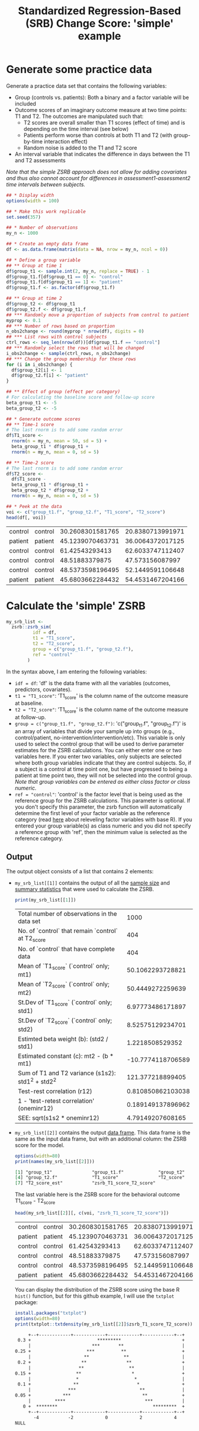 #+TITLE: Standardized Regression-Based (SRB) Change Score: 'simple' example
#+PROPERTY: header-args :tangle no
#+PROPERTY: header-args+ :exports both
#+PROPERTY: header-args+ :eval never-export
#+PROPERTY: header-args:R+ :session *SRB_R_sim*

* Generate some practice data
Generate a practice data set that contains the following variables:
- Group (controls vs. patients): Both a binary and a factor variable will be included
- Outcome scores of an imaginary outcome measure at two time points: T1 and T2. The outcomes are manipulated such that:
  + T2 scores are overall smaller than T1 scores (effect of time) and is depending on the time interval (see below)
  + Patients perform worse than controls at both T1 and T2 (with group-by-time interaction effect)
  + Random noise is added to the T1 and T2 score
- An interval variable that indicates the difference in days between the T1 and T2 assessments

/Note that the simple ZSRB approach does not allow for adding covariates and thus also cannot account for differences in assessment1-assessment2 time intervals between subjects./

#+begin_src R :results table :exports both
## * Display width
options(width = 100)

## * Make this work replicable
set.seed(357)

## * Number of observations
my_n <- 1000

## * Create an empty data frame
df <- as.data.frame(matrix(data = NA, nrow = my_n, ncol = 0))

## * Define a group variable
## ** Group at time 1
df$group_t1 <- sample.int(2, my_n, replace = TRUE) - 1
df$group_t1.f[df$group_t1 == 0] <- "control"
df$group_t1.f[df$group_t1 == 1] <- "patient"
df$group_t1.f <- as.factor(df$group_t1.f)

## ** Group at time 2
df$group_t2 <- df$group_t1
df$group_t2.f <- df$group_t1.f
## *** Randomly move a proportion of subjects from control to patient
myprop <- 0.1
## *** Number of rows based on proportion
n_obs2change <- round(myprop * nrow(df), digits = 0)
## *** List rows with control subjects
ctrl_rows <- seq_len(nrow(df))[df$group_t1.f == "control"]
## *** Randomly select the rows that will be changed
i_obs2change <- sample(ctrl_rows, n_obs2change)
## *** Change the group membership for these rows
for (i in i_obs2change) {
  df$group_t2[i] <- 1
  df$group_t2.f[i] <- "patient"
}

## ** Effect of group (effect per category)
# For calculating the baseline score and follow-up score
beta_group_t1 <- -5
beta_group_t2 <- -5

## * Generate outcome scores
## ** Time-1 score
# The last rnorm is to add some random error
df$T1_score <-
  rnorm(n = my_n, mean = 50, sd = 5) +
  beta_group_t1 * df$group_t1 +
  rnorm(n = my_n, mean = 0, sd = 5)

## ** Time-2 score
# The last rnorm is to add some random error
df$T2_score <-
  df$T1_score -
  beta_group_t1 * df$group_t1 +
  beta_group_t2 * df$group_t2 +
  rnorm(n = my_n, mean = 0, sd = 5)

## * Peek at the data
voi <- c("group_t1.f", "group_t2.f", "T1_score", "T2_score")
head(df[, voi])
#+end_src

#+RESULTS:
| control | control | 30.2608301581765 | 20.8380713991971 |
| patient | patient | 45.1239070463731 | 36.0064372017125 |
| control | control |   61.42543293413 | 62.6033747112407 |
| control | control |   48.51883379875 |  47.573156087997 |
| control | control | 48.5373598196495 | 52.1449591106648 |
| patient | patient | 45.6803662284432 | 54.4531467204166 |

* Calculate the 'simple' ZSRB
#+begin_src R :results output none
my_srb_list <-
  zsrb::zsrb_sim(
          idf = df,
          t1 = "T1_score",
          t2 = "T2_score",
          group = c("group_t1.f", "group_t2.f"),
          ref = "control"
        )
#+end_src

In the syntax above, I am entering the following variables:
- =idf = df=: 'df' is the data frame with all the variables (outcomes, predictors, covariates).
- =t1 = "T1_score"=: 'T1_score' is the column name of the outcome measure at baseline.
- =t2 = "T2_score"=: 'T1_score' is the column name of the outcome measure at follow-up.
- =group = c("group_t1.f", "group_t2.f")=: 'c("group_t1.f", "group_t2.f")' is an array of variables that divide your sample up into groups (e.g., control/patient, no-intervention/intervention/etc). This variable is only used to select the control group that will be used to derive parameter estimates for the ZSRB calculations. You can either enter one or two variables here. If you enter two variables, only subjects are selected where both group variables indicate that they are control subjects. So, if a subject is a control at time point one, but have progressed to being a patient at time point two, they will not be selected into the control group. /Note that group variables can be entered as either class factor or class numeric./
- =ref = "control"=: 'control' is the factor level that is being used as the reference group for the ZSRB calculations. This parameter is optional. If you don't specify this parameter, the zsrb function will automatically determine the first level of your factor variable as the reference category (read [[https://stackoverflow.com/questions/3872070/how-to-force-r-to-use-a-specified-factor-level-as-reference-in-a-regression][here]] about releveling factor variables with base R). If you entered your group variable(s) as class numeric and you did not specify a reference group with 'ref', then the minimum value is selected as the reference category.

** Output
The output object consists of a list that contains 2 elements:

- =my_srb_list[[1]]= contains the output of all the _sample size_ and _summary statistics_ that were used to calculate the ZSRB.

  #+begin_src R :results table :exports both
  print(my_srb_list[[1]])
  #+end_src

  #+RESULTS:
  | Total number of observations in the data set       |              1000 |
  | No. of `control` that remain `control` at T2_score |               404 |
  | No. of `control` that have complete data           |               404 |
  | Mean of `T1_score` (`control` only; mt1)           |  50.1062293728821 |
  | Mean of `T2_score` (`control` only; mt2)           |  50.4449272259639 |
  | St.Dev of `T1_score` (`control` only; std1)        |  6.97773486171897 |
  | St.Dev of `T2_score` (`control` only; std2)        |  8.52575129234701 |
  | Estimted beta weight (b): (std2 / std1)            |   1.2218508529352 |
  | Estimated constant (c): mt2 - (b * mt1)            | -10.7774118706589 |
  | Sum of T1 and T2 variance (s1s2): std1^2 + std2^2  |  121.377218899405 |
  | Test-rest correlation (r12)                        | 0.810850862103038 |
  | 1 - 'test-retest correlation' (oneminr12)          | 0.189149137896962 |
  | SEE: sqrt(s1s2 * oneminr12)                        |  4.79149207608165 |

- =my_srb_list[[2]]= contains the output _data frame_. This data frame is the same as the input data frame, but with an additional column: the ZSRB score for the model.

  #+begin_src R :results output org :exports both
  options(width=80)
  print(names(my_srb_list[[2]]))
  #+end_src

  #+RESULTS:
  #+begin_src org
  [1] "group_t1"               "group_t1.f"             "group_t2"
  [4] "group_t2.f"             "T1_score"               "T2_score"
  [7] "T2_score_est"           "zsrb_T1_score_T2_score"
  #+end_src

  The last variable here is the ZSRB score for the behavioral outcome T1_score - T2_score

  #+begin_src R :results table :exports both
  head(my_srb_list[[2]][, c(voi, "zsrb_T1_score_T2_score")])
  #+end_src

  #+RESULTS:
  | control | control | 30.2608301581765 | 20.8380713991971 |   -1.1183860443366 |
  | patient | patient | 45.1239070463731 | 36.0064372017125 |  -1.74284650948172 |
  | control | control |   61.42543293413 | 62.6033747112407 | -0.348937452892202 |
  | control | control |   48.51883379875 |  47.573156087997 | -0.194555367506817 |
  | control | control | 48.5373598196495 | 52.1449591106648 |  0.754870597515456 |
  | patient | patient | 45.6803662284432 | 54.4531467204166 |   1.96514238215334 |

  You can display the distribution of the ZSRB score using the base R =hist()= function, but for this github example, I will use the =txtplot= package:

  #+begin_src R :results output org :exports both
  install.packages("txtplot")
  options(width=80)
  print(txtplot::txtdensity(my_srb_list[[2]]$zsrb_T1_score_T2_score))
  #+end_src

  #+RESULTS:
  #+begin_src org
       +--+------------+------------+------------+------------+--+
   0.3 +                         *********                       +
       |                       ***       **                      |
  0.25 +                     ***          **                     +
       |                    **             **                    |
   0.2 +                   **               **                   +
       |                  **                 **                  |
  0.15 +                 **                   *                  +
       |                 *                     *                 |
   0.1 +                **                      *                +
       |              ***                        **              |
  0.05 +            ***                           **             +
       |         ****                              ***           |
     0 +  ********                                    *********  +
       +--+------------+------------+------------+------------+--+
         -4           -2            0            2            4
  NULL
  #+end_src
